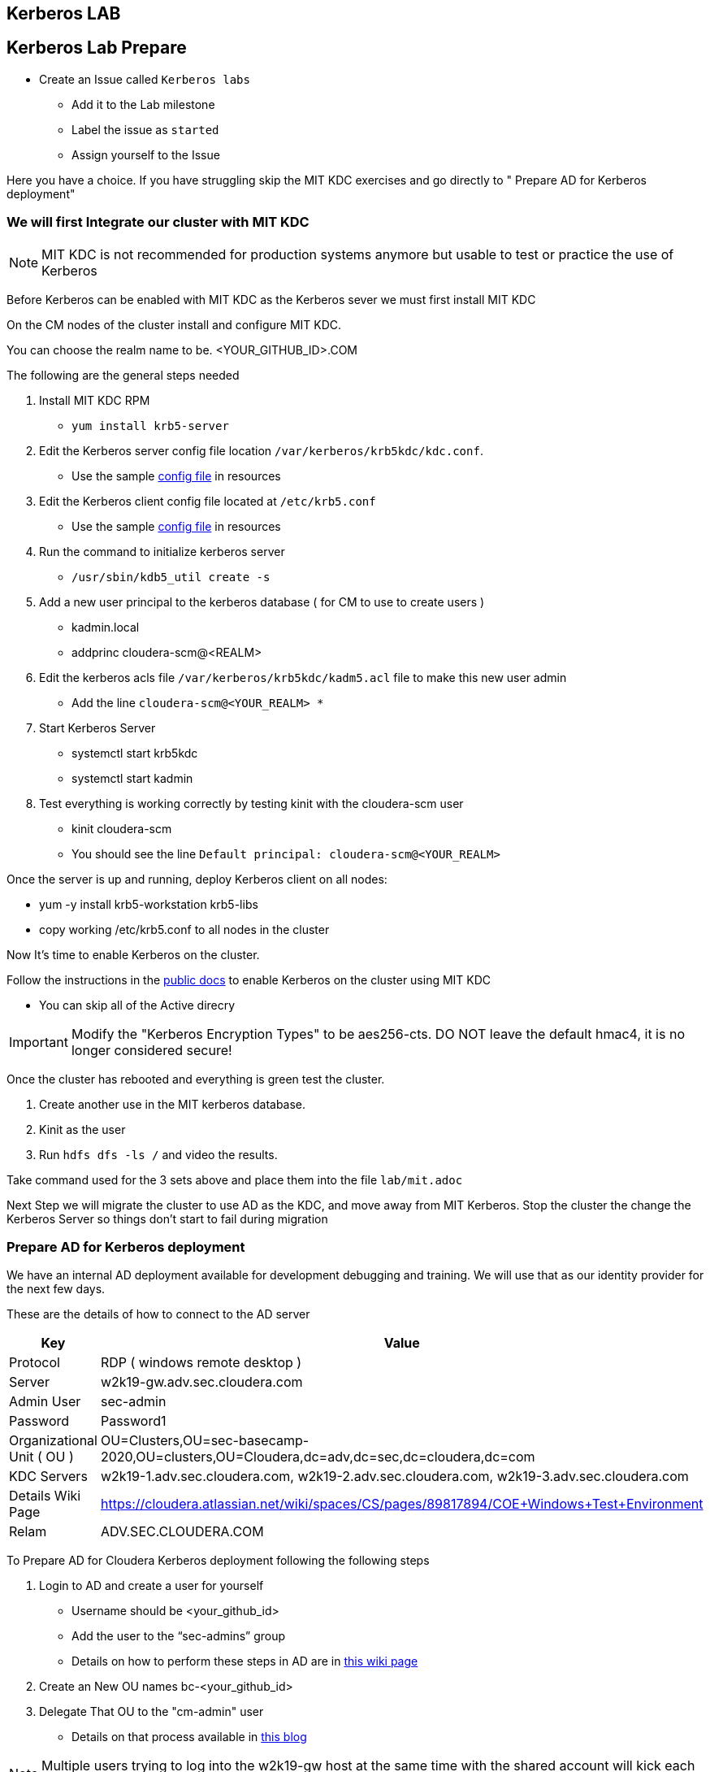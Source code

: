 == Kerberos LAB

== Kerberos Lab Prepare

* Create an Issue called `Kerberos labs`
** Add it to the Lab milestone
** Label the issue as `started`
** Assign yourself to the Issue

Here you have a choice. If you have struggling skip the MIT KDC exercises and
go directly to " Prepare AD for Kerberos deployment"

=== We will first Integrate our cluster with MIT KDC

NOTE: MIT KDC is not recommended for production systems anymore but usable to
test or practice the use of Kerberos

Before Kerberos can be enabled with MIT KDC as the Kerberos sever we must first install MIT KDC

On the CM nodes of the cluster install and configure MIT KDC.

You can choose the realm name to be. <YOUR_GITHUB_ID>.COM

The following are the general steps needed

1. Install MIT KDC RPM
* `yum install krb5-server`
1. Edit the Kerberos server config file location `/var/kerberos/krb5kdc/kdc.conf`.
* Use the sample link:./resources/kdc.conf[config file] in resources
1. Edit the Kerberos client config file located at `/etc/krb5.conf`
* Use the sample link:./resources/krb5.conf[config file] in resources
1. Run the command to initialize kerberos server
* `/usr/sbin/kdb5_util create -s`
1. Add a new user principal to the kerberos database ( for CM to use to create users )
*  kadmin.local
*  addprinc cloudera-scm@<REALM>
1. Edit the kerberos acls file `/var/kerberos/krb5kdc/kadm5.acl` file to make this new user admin
*  Add the line `cloudera-scm@<YOUR_REALM>  *`
1. Start Kerberos Server
*  systemctl start krb5kdc
* systemctl start kadmin
1. Test everything is working correctly by testing kinit with the cloudera-scm user
* kinit cloudera-scm
* You should see the line `Default principal: cloudera-scm@<YOUR_REALM>`

Once the server is up and running, deploy Kerberos client on all nodes:

* yum -y install krb5-workstation krb5-libs
* copy working /etc/krb5.conf to all nodes in the cluster

Now It's time to enable Kerberos on the cluster.

Follow the instructions in the link:https://docs.cloudera.com/cloudera-manager/7.1.1/security-kerberos-authentication/topics/cm-security-kerberos-enabling-step4-kerberos-wizard.html[public docs]
to enable Kerberos on the cluster using MIT KDC

* You can skip all of the Active direcry

IMPORTANT: Modify the "Kerberos Encryption Types" to be aes256-cts.
DO NOT leave the default hmac4, it is no longer considered secure!

Once the cluster has rebooted and everything is green test the cluster.

1. Create another use in the MIT kerberos database.
1. Kinit as the user
1. Run `hdfs dfs -ls /` and video the results.

Take command used for the 3 sets above and place them into the file `lab/mit.adoc`

Next Step we will migrate the cluster to use AD as the KDC, and move away from MIT Kerberos.
Stop the cluster the change the Kerberos Server so things don't start to fail during migration

=== Prepare AD for Kerberos deployment


We have an internal AD deployment available for development debugging and training.
We will use that as our identity provider for the next few days.

These are the details of how to connect to the AD server

|===
| Key  | Value

| Protocol
| RDP ( windows remote desktop )

| Server
| w2k19-gw.adv.sec.cloudera.com

| Admin User
| sec-admin

| Password
| Password1

| Organizational Unit ( OU )
| OU=Clusters,OU=sec-basecamp-2020,OU=clusters,OU=Cloudera,dc=adv,dc=sec,dc=cloudera,dc=com

| KDC Servers
| w2k19-1.adv.sec.cloudera.com, w2k19-2.adv.sec.cloudera.com, w2k19-3.adv.sec.cloudera.com

| Details Wiki Page
| https://cloudera.atlassian.net/wiki/spaces/CS/pages/89817894/COE+Windows+Test+Environment

| Relam
| ADV.SEC.CLOUDERA.COM

|===

To Prepare AD for Cloudera Kerberos deployment following the following steps

1. Login to AD and create a user for yourself
* Username should be <your_github_id>
* Add the user to the “sec-admins” group
* Details on how to perform these steps in AD are in
link:https://cloudera.atlassian.net/wiki/spaces/CS/pages/129406655/User+and+group+administration+in+Active+Directory[this wiki page]
1. Create an New OU names bc-<your_github_id>
1. Delegate That OU to the "cm-admin" user
* Details on that process available in link:https://blog.cloudera.com/new-in-cloudera-manager-5-1-direct-active-directory-integration-for-kerberos-authentication/[this blog]


NOTE: Multiple users trying to log into the w2k19-gw host at the same time with the shared
account will kick each other out! Be mindful of using the sec-admin user for as little as possible

NOTE: The AD instance has a 50 Client license for RDP access (but note there is not enough
memory/cpu to have 50 people on at same time so log out when you are done


=== Prepare the cluster nodes for Kerberos deployment

* Deploy and Install the Kerberos client OS-specific packages for the cluster link:https://docs.cloudera.com/cloudera-manager/7.1.1/security-kerberos-authentication/topics/cm-security-kerberos-enabling-intro.html[specific rpm in the documentation]
** If you did the MIT KDC exercises this is done already
* Deploy a kerberos client ( krb5.conf ) on all hosts in the correct location /etc/krb5.conf. Sample krb5.conf in the resources folder
** If you did the MIT KDC exercises you will need to modify the krb5.conf file to point the AD servers now with that REALM
* Test kerberos deployment by running
** `kinit cm-admin`
** `klist`
** You should see the line `Default principal: cm-admin@ADV.SEC.CLOUDERA.COM`
* DO NOT CONTINUE UNTIL THE ABOVE WORKS ON ALL NODES!


== Kerberos Exercise

Deploy Kerberos on your cluster. Use our public documentation for instructions.
Follow the instructions link:https://docs.cloudera.com/cloudera-manager/7.1.1/security-kerberos-authentication/topics/cm-security-kerberos-enabling-step4-kerberos-wizard.html[in the documentation]

* If you have done the MIT exercises the enable Keberos button will no longer be available.
Go To Administration -> Security -> Kerberos Credentials -> Setup KDC  For Cloudera Manager. It's the same wizard


When in double set the following configurations thought the wizard.


|===
| Property  | Value

| KDC Type
| Active Directory

| Kerberos Encryption Types
| Same as in the krb5.conf

| Kerberos Security Realm
| From Above

| KDC Server Host
| From Above

| KDC Admin Server Host
| Same as KDC Server Host


| Active Directory Suffix
| OU You created

| Active Directory Delete Accounts on Credential Generation
| Check

| Active Directory Set Encryption Types
| Check

| Active Directory Account Prefix:
| <your_github_id>- ( first 10 characters if longer)

| "manage krb5.conf"
| Uncheck

| Cloudera Manager Account
| cm-admin

| Cloudera Manager Account Password
| Password1


|===

Once the wizard is completed, if you have done the MIT KDC exercise,
you will need to click on `Generate Missing Credentials` ( in the same page as before )
* Once that completes successfuly start the cluster and deploy new client configs.

If you have not done the MIT exercises, the wizard will generate credentails and reboot the cluster for you

Once complete take a screenshot of the kerberos users created by CM and place it in lab/kerberos.png


=== Close things out

** Label the git issue as `in review`
